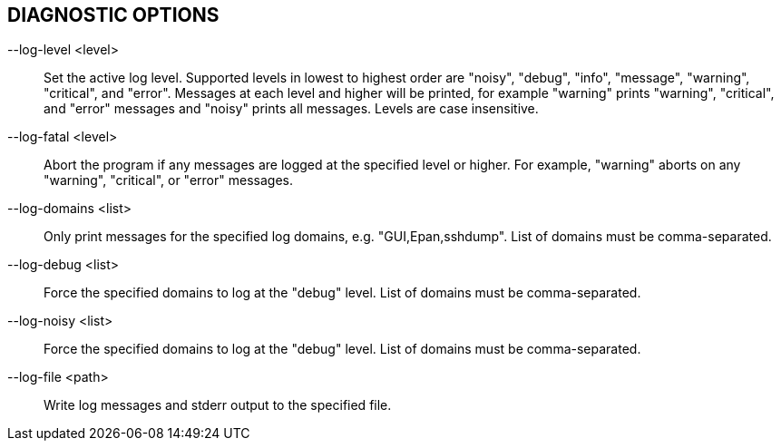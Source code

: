== DIAGNOSTIC OPTIONS

--log-level <level>:: Set the active log level.
Supported levels in lowest to highest order are "noisy", "debug", "info", "message", "warning", "critical", and "error".
Messages at each level and higher will be printed, for example "warning" prints "warning", "critical", and "error" messages and "noisy" prints all messages.
Levels are case insensitive.

--log-fatal <level>:: Abort the program if any messages are logged at the specified level or higher.
For example, "warning" aborts on any "warning", "critical", or "error" messages.

// XXX List avaliable domains if no list is provided?
--log-domains <list>:: Only print messages for the specified log domains, e.g. "GUI,Epan,sshdump".
List of domains must be comma-separated.

--log-debug <list>:: Force the specified domains to log at the "debug" level.
List of domains must be comma-separated.

--log-noisy <list>:: Force the specified domains to log at the "debug" level.
List of domains must be comma-separated.

--log-file <path>:: Write log messages and stderr output to the specified file.
